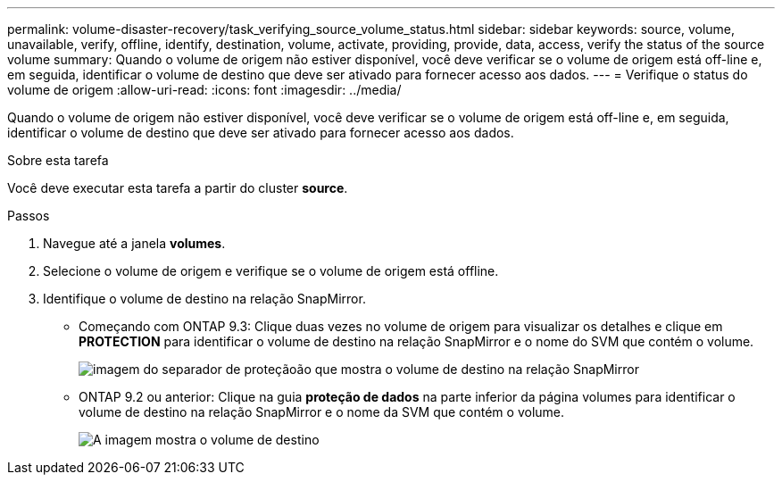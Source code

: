 ---
permalink: volume-disaster-recovery/task_verifying_source_volume_status.html 
sidebar: sidebar 
keywords: source, volume, unavailable, verify, offline, identify, destination, volume, activate, providing, provide, data, access, verify the status of the source volume 
summary: Quando o volume de origem não estiver disponível, você deve verificar se o volume de origem está off-line e, em seguida, identificar o volume de destino que deve ser ativado para fornecer acesso aos dados. 
---
= Verifique o status do volume de origem
:allow-uri-read: 
:icons: font
:imagesdir: ../media/


[role="lead"]
Quando o volume de origem não estiver disponível, você deve verificar se o volume de origem está off-line e, em seguida, identificar o volume de destino que deve ser ativado para fornecer acesso aos dados.

.Sobre esta tarefa
Você deve executar esta tarefa a partir do cluster *source*.

.Passos
. Navegue até a janela *volumes*.
. Selecione o volume de origem e verifique se o volume de origem está offline.
. Identifique o volume de destino na relação SnapMirror.
+
** Começando com ONTAP 9.3: Clique duas vezes no volume de origem para visualizar os detalhes e clique em *PROTECTION* para identificar o volume de destino na relação SnapMirror e o nome do SVM que contém o volume.
+
image::../media/snapmirror_destination_93.gif[imagem do separador de proteçãoão que mostra o volume de destino na relação SnapMirror]

** ONTAP 9.2 ou anterior: Clique na guia *proteção de dados* na parte inferior da página volumes para identificar o volume de destino na relação SnapMirror e o nome da SVM que contém o volume.
+
image::../media/volume_status_2.gif[A imagem mostra o volume de destino]




